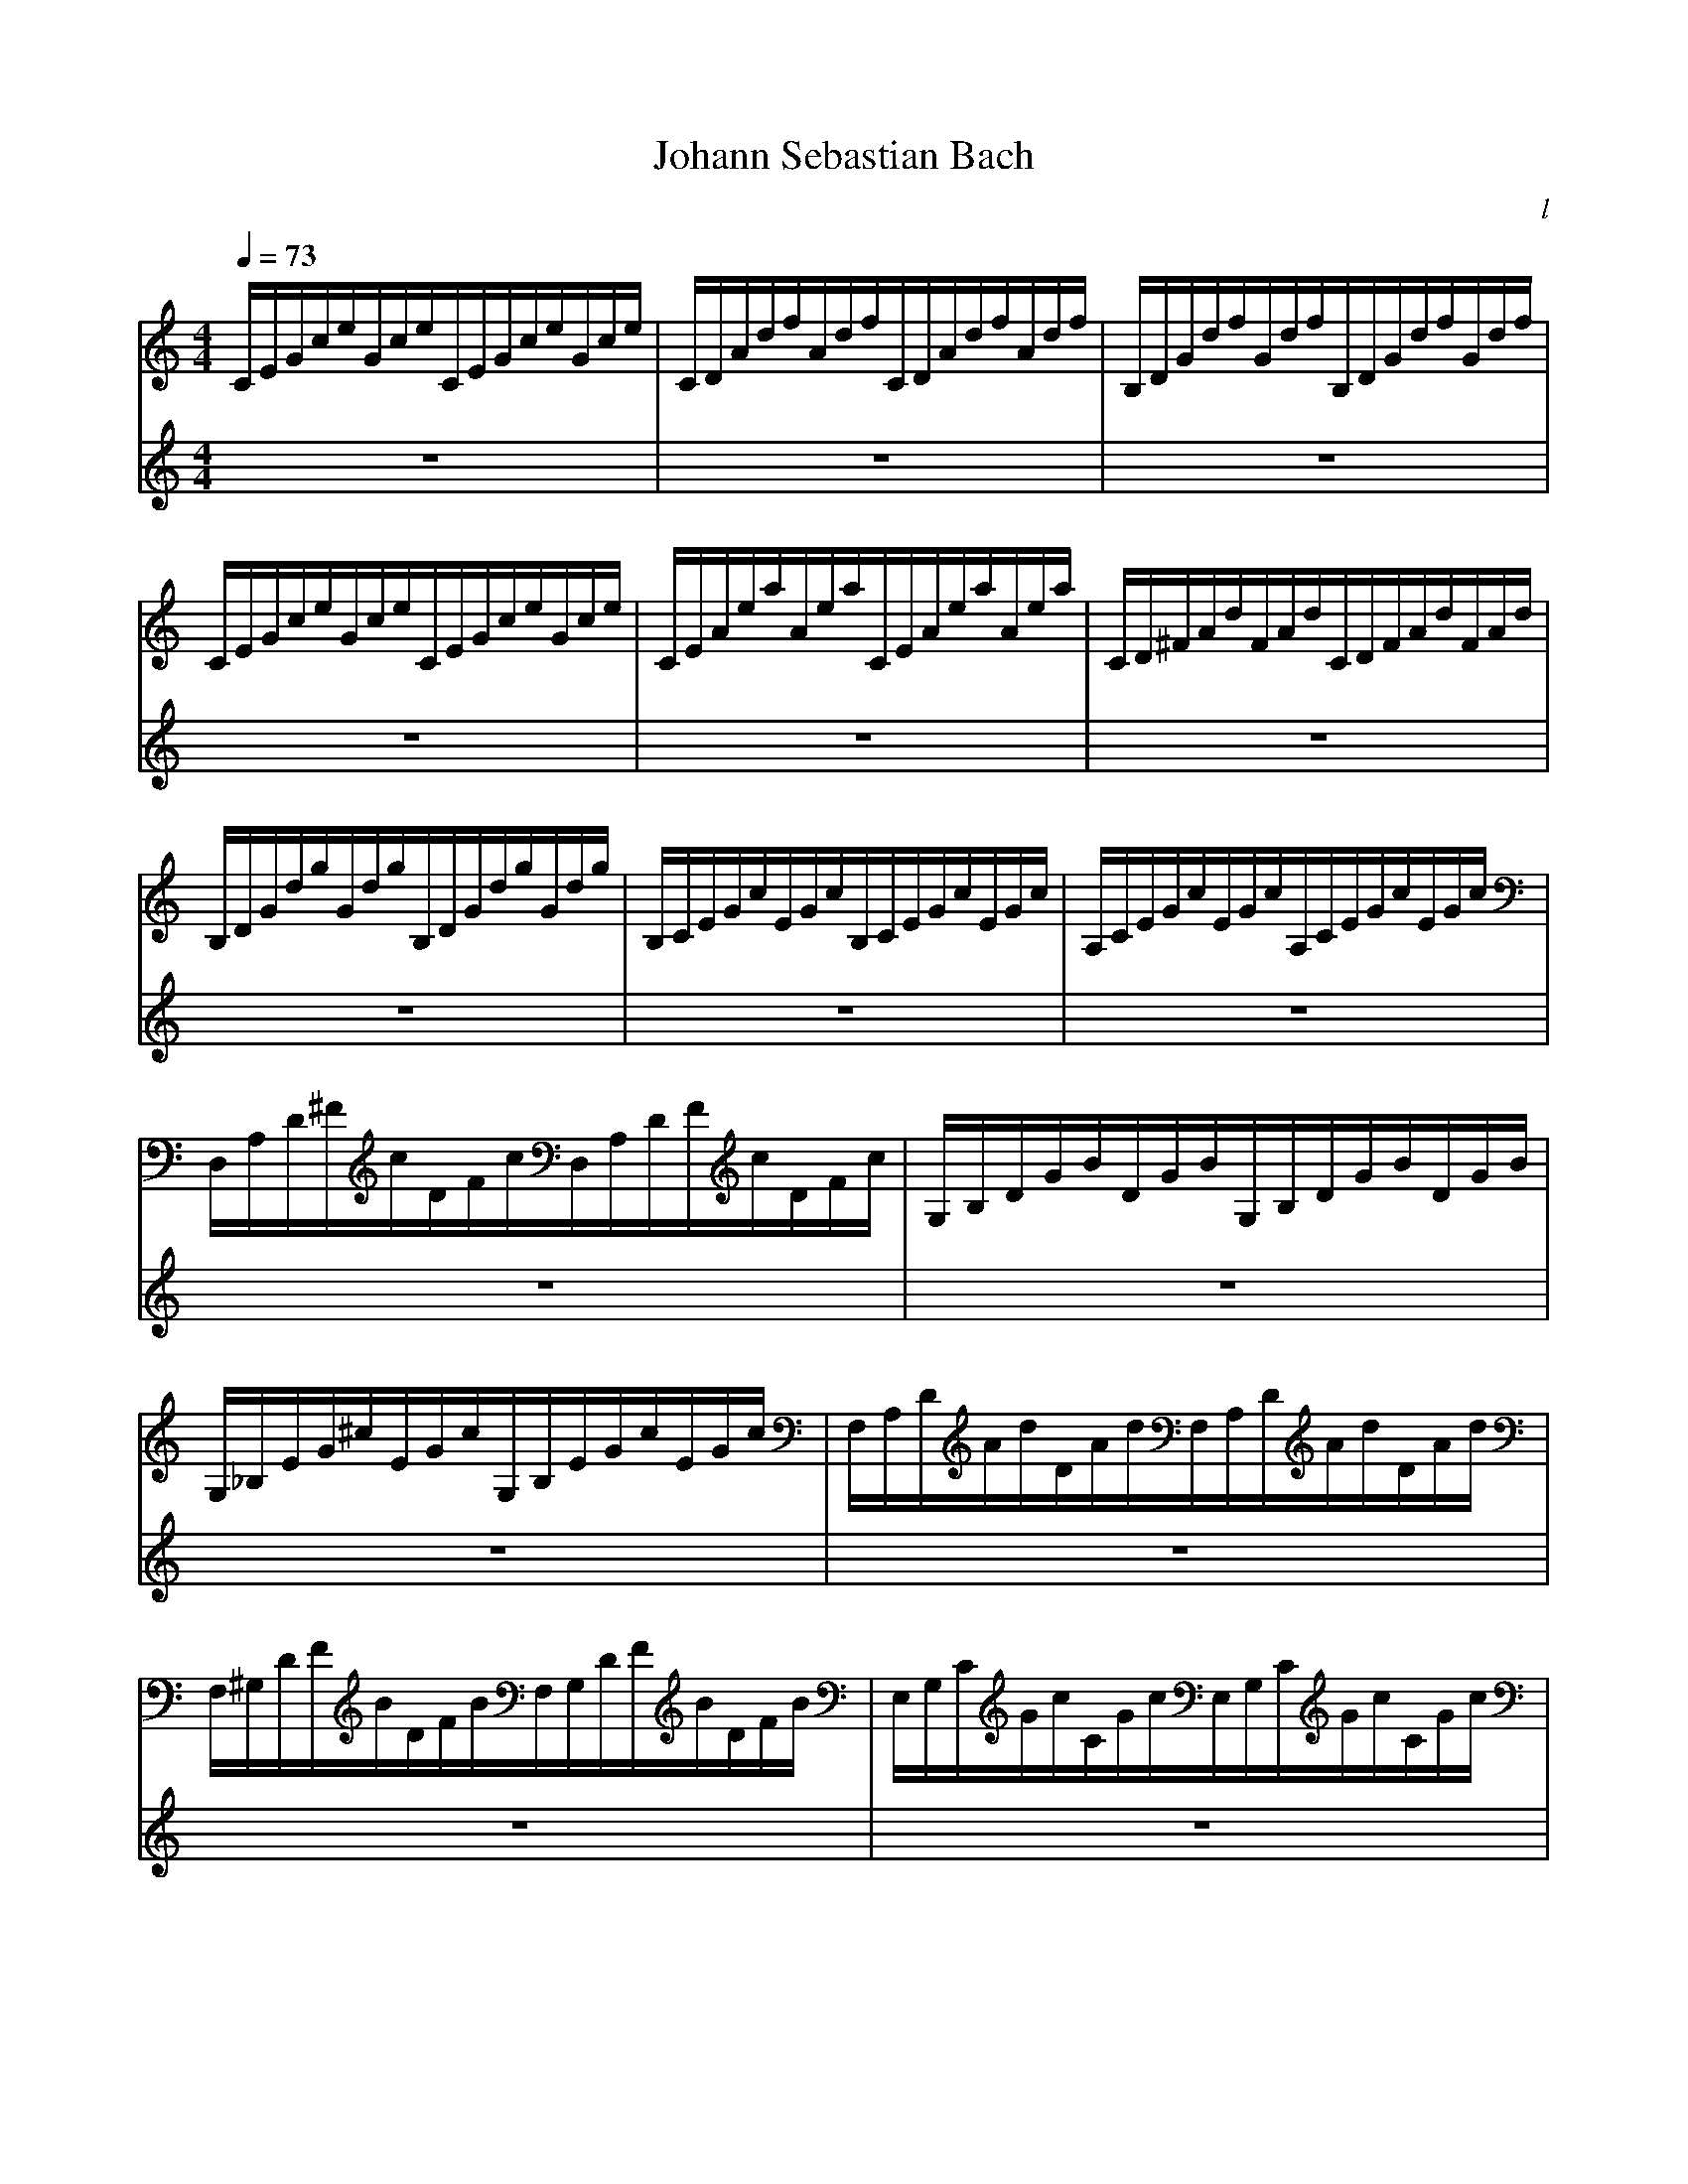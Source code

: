 X:1
T:Johann Sebastian Bach
M:4/4
C:l
Q:1/4=73
L:1/8
K:C
V:1
C/E/G/c/e/G/c/e/C/E/G/c/e/G/c/e/|C/D/A/d/f/A/d/f/C/D/A/d/f/A/d/f/|B,/D/G/d/f/G/d/f/B,/D/G/d/f/G/d/f/|C/E/G/c/e/G/c/e/C/E/G/c/e/G/c/e/|C/E/A/e/a/A/e/a/C/E/A/e/a/A/e/a/|C/D/^F/A/d/F/A/d/C/D/F/A/d/F/A/d/|B,/D/G/d/g/G/d/g/B,/D/G/d/g/G/d/g/|B,/C/E/G/c/E/G/c/B,/C/E/G/c/E/G/c/|A,/C/E/G/c/E/G/c/A,/C/E/G/c/E/G/c/|D,/A,/D/^F/c/D/F/c/D,/A,/D/F/c/D/F/c/|G,/B,/D/G/B/D/G/B/G,/B,/D/G/B/D/G/B/|G,/_B,/E/G/^c/E/G/c/G,/B,/E/G/c/E/G/c/|F,/A,/D/A/d/D/A/d/F,/A,/D/A/d/D/A/d/|F,/^G,/D/F/B/D/F/B/F,/G,/D/F/B/D/F/B/|E,/G,/C/G/c/C/G/c/E,/G,/C/G/c/C/G/c/|E,/F,/A,/C/F/A,/C/F/E,/F,/A,/C/F/A,/C/F/|D,/F,/A,/C/F/A,/C/F/D,/F,/A,/C/F/A,/C/F/|G,,/D,/G,/B,/F/G,/B,/F/G,,/D,/G,/B,/F/G,/B,/F/|C,/E,/G,/C/E/G,/C/E/C,/E,/G,/C/E/G,/C/E/|C,/G,/_B,/C/E/B,/C/E/C,/G,/B,/C/E/B,/C/E/|F,,/F,/A,/C/E/A,/C/E/F,,/F,/A,/C/E/A,/C/E/|^F,,/C,/A,/C/_E/A,/C/E/F,,/C,/A,/C/E/A,/C/E/|^G,,/F,/B,/C/D/B,/C/D/G,,/F,/B,/C/D/B,/C/D/|G,,/F,/G,/B,/D/G,/B,/D/G,,/F,/G,/B,/D/G,/B,/D/|G,,/E,/G,/C/E/G,/C/E/G,,/E,/G,/C/E/G,/C/E/|G,,/D,/G,/C/F/G,/C/F/G,,/D,/G,/C/F/G,/C/F/|G,,/D,/G,/B,/F/G,/B,/F/G,,/D,/G,/B,/F/G,/B,/F/|G,,/_E,/A,/C/^F/A,/C/F/G,,/E,/A,/C/F/A,/C/F/|G,,/E,/G,/C/G/G,/C/G/G,,/E,/G,/C/G/G,/C/G/|G,,/D,/G,/C/F/G,/C/F/G,,/D,/G,/C/F/G,/C/F/|G,,/D,/G,/B,/F/G,/B,/F/G,,/D,/G,/B,/F/G,/B,/F/|C,,/C,/G,/_B,/E/G,/B,/E/C,,/C,/G,/B,/E/G,/B,/E/|C,,/C,/F,/A,/C/F/C/A,/C/A,/F,/A,/F,/D,/F,/D,/|C,,/D,/G/B/d/f/d/B/d/B/G/B/D/F/[Q:1/4=46]E/D/|[c//G//E//C,,//C,//]\
V:2
z8|z8|z8|z8|z8|z8|z8|z8|z8|z8|z8|z8|z8|z8|z8|z8|z8|z8|z8|z8|z8|z8|z8|z8|z8|z8|z8|z8|z8|z8|z8|z8|z8|z8|z8|z8|z4zGAB|c2c/d//c//BeAd-d/e/d/c/|B/G/A/B/c/B/c/d/e/d/e/^f/gB|cAd/c/B/A/G3/G/F/E/F/G/|A/G/A/B/c4B2|zcdef3/g//f//ea|dg-g/a/g/f/ea-a/b/a/g/|f4e3/^f/g2-|g2^f2g/=f/e/d/c/d/c/B/|A/c/B/A/z2z/c/z/A/^G3//z//e|dc/B/A/^G/A/B/c/^F/A/G/BA/B/|cfed-dc/B/B//c//BA/|A2z6|z4zGAB|c3/d//c//Bcdef3/g//f//|eadg-g/a/g/f/ea|d_bag/f/g/f/g/e/f/g/g//a//g//f//|g//a//^c/d/g/e//f//ed/dz3|z6zG|ABc3/d//c//BeAd-|d/e/d/c/B/c/d/e/f/g/a/g/f/e/d/c/|B2cdGc-cB|c2B_BAd-dc|def2-f/a/g/f/e/f/e/d/|c4z/G//A//B/c/d/e/f-|f//c//d//e//f/g/a3/b/[g//c'//]\

